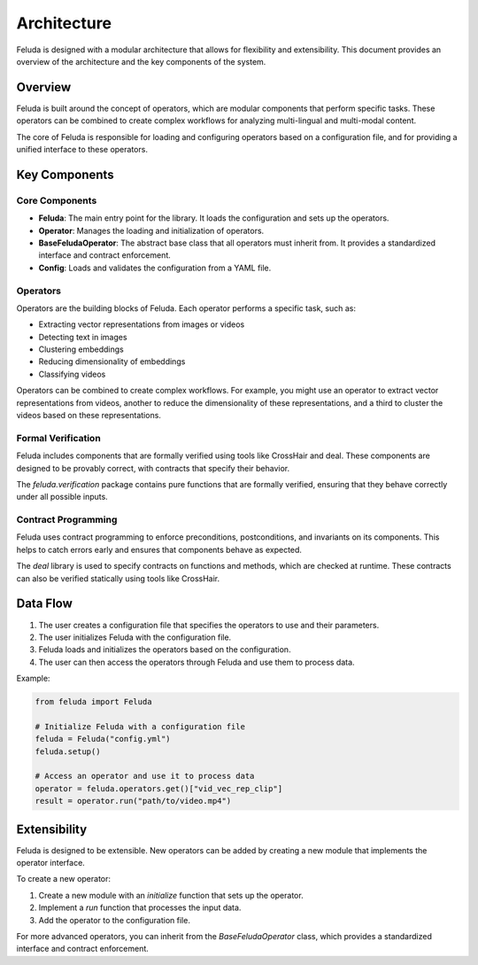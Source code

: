 Architecture
============

Feluda is designed with a modular architecture that allows for flexibility and extensibility. This document provides an overview of the architecture and the key components of the system.

Overview
--------

Feluda is built around the concept of operators, which are modular components that perform specific tasks. These operators can be combined to create complex workflows for analyzing multi-lingual and multi-modal content.

The core of Feluda is responsible for loading and configuring operators based on a configuration file, and for providing a unified interface to these operators.

Key Components
-------------

.. image:: _static/feluda_architecture.png
   :alt: Feluda Architecture
   :align: center

Core Components
~~~~~~~~~~~~~~

- **Feluda**: The main entry point for the library. It loads the configuration and sets up the operators.
- **Operator**: Manages the loading and initialization of operators.
- **BaseFeludaOperator**: The abstract base class that all operators must inherit from. It provides a standardized interface and contract enforcement.
- **Config**: Loads and validates the configuration from a YAML file.

Operators
~~~~~~~~

Operators are the building blocks of Feluda. Each operator performs a specific task, such as:

- Extracting vector representations from images or videos
- Detecting text in images
- Clustering embeddings
- Reducing dimensionality of embeddings
- Classifying videos

Operators can be combined to create complex workflows. For example, you might use an operator to extract vector representations from videos, another to reduce the dimensionality of these representations, and a third to cluster the videos based on these representations.

Formal Verification
~~~~~~~~~~~~~~~~~

Feluda includes components that are formally verified using tools like CrossHair and deal. These components are designed to be provably correct, with contracts that specify their behavior.

The `feluda.verification` package contains pure functions that are formally verified, ensuring that they behave correctly under all possible inputs.

Contract Programming
~~~~~~~~~~~~~~~~~~

Feluda uses contract programming to enforce preconditions, postconditions, and invariants on its components. This helps to catch errors early and ensures that components behave as expected.

The `deal` library is used to specify contracts on functions and methods, which are checked at runtime. These contracts can also be verified statically using tools like CrossHair.

Data Flow
--------

1. The user creates a configuration file that specifies the operators to use and their parameters.
2. The user initializes Feluda with the configuration file.
3. Feluda loads and initializes the operators based on the configuration.
4. The user can then access the operators through Feluda and use them to process data.

Example:

.. code-block:: python

    from feluda import Feluda

    # Initialize Feluda with a configuration file
    feluda = Feluda("config.yml")
    feluda.setup()

    # Access an operator and use it to process data
    operator = feluda.operators.get()["vid_vec_rep_clip"]
    result = operator.run("path/to/video.mp4")

Extensibility
-----------

Feluda is designed to be extensible. New operators can be added by creating a new module that implements the operator interface.

To create a new operator:

1. Create a new module with an `initialize` function that sets up the operator.
2. Implement a `run` function that processes the input data.
3. Add the operator to the configuration file.

For more advanced operators, you can inherit from the `BaseFeludaOperator` class, which provides a standardized interface and contract enforcement.
